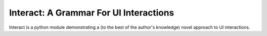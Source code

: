 Interact: A Grammar For UI Interactions
=======================================

Interact is a python module demonstrating a (to the best of the author's knowledge)
novel approach to UI interactions.
